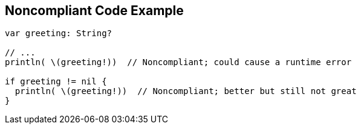 == Noncompliant Code Example

[source,text]
----
var greeting: String?

// ...
println( \(greeting!))  // Noncompliant; could cause a runtime error

if greeting != nil {
  println( \(greeting!))  // Noncompliant; better but still not great
}
----
